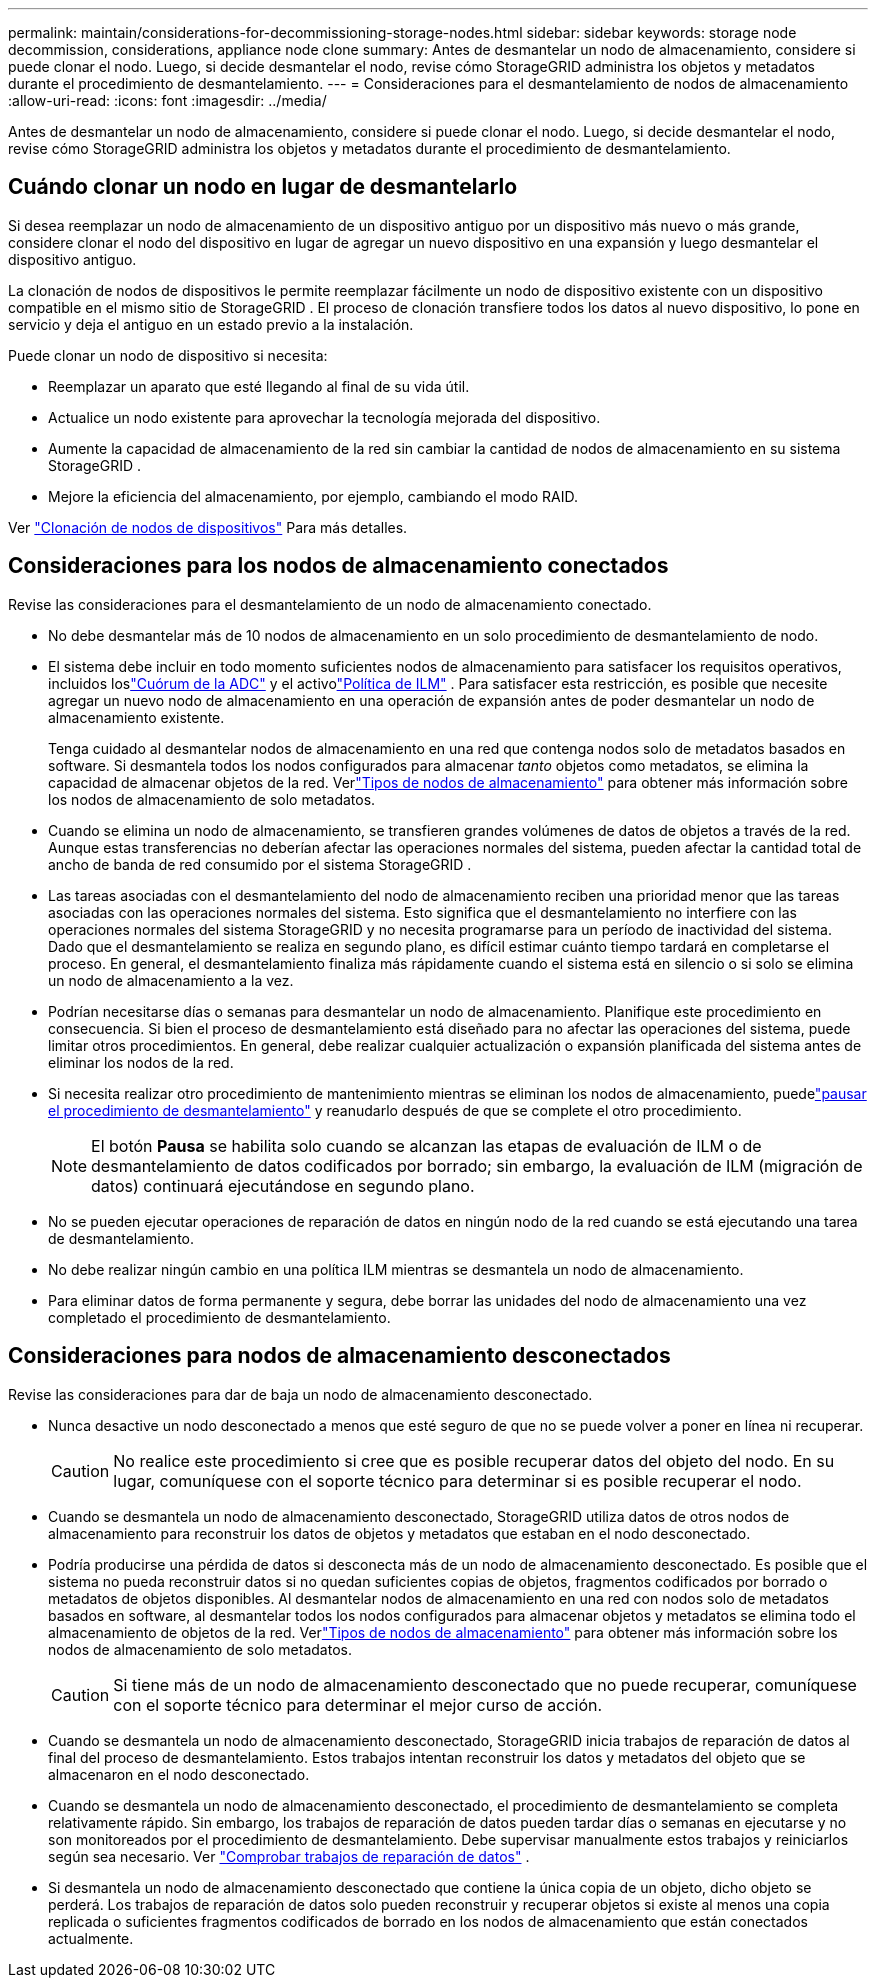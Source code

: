 ---
permalink: maintain/considerations-for-decommissioning-storage-nodes.html 
sidebar: sidebar 
keywords: storage node decommission, considerations, appliance node clone 
summary: Antes de desmantelar un nodo de almacenamiento, considere si puede clonar el nodo.  Luego, si decide desmantelar el nodo, revise cómo StorageGRID administra los objetos y metadatos durante el procedimiento de desmantelamiento. 
---
= Consideraciones para el desmantelamiento de nodos de almacenamiento
:allow-uri-read: 
:icons: font
:imagesdir: ../media/


[role="lead"]
Antes de desmantelar un nodo de almacenamiento, considere si puede clonar el nodo.  Luego, si decide desmantelar el nodo, revise cómo StorageGRID administra los objetos y metadatos durante el procedimiento de desmantelamiento.



== Cuándo clonar un nodo en lugar de desmantelarlo

Si desea reemplazar un nodo de almacenamiento de un dispositivo antiguo por un dispositivo más nuevo o más grande, considere clonar el nodo del dispositivo en lugar de agregar un nuevo dispositivo en una expansión y luego desmantelar el dispositivo antiguo.

La clonación de nodos de dispositivos le permite reemplazar fácilmente un nodo de dispositivo existente con un dispositivo compatible en el mismo sitio de StorageGRID .  El proceso de clonación transfiere todos los datos al nuevo dispositivo, lo pone en servicio y deja el antiguo en un estado previo a la instalación.

Puede clonar un nodo de dispositivo si necesita:

* Reemplazar un aparato que esté llegando al final de su vida útil.
* Actualice un nodo existente para aprovechar la tecnología mejorada del dispositivo.
* Aumente la capacidad de almacenamiento de la red sin cambiar la cantidad de nodos de almacenamiento en su sistema StorageGRID .
* Mejore la eficiencia del almacenamiento, por ejemplo, cambiando el modo RAID.


Ver https://docs.netapp.com/us-en/storagegrid-appliances/commonhardware/how-appliance-node-cloning-works.html["Clonación de nodos de dispositivos"^] Para más detalles.



== Consideraciones para los nodos de almacenamiento conectados

Revise las consideraciones para el desmantelamiento de un nodo de almacenamiento conectado.

* No debe desmantelar más de 10 nodos de almacenamiento en un solo procedimiento de desmantelamiento de nodo.
* El sistema debe incluir en todo momento suficientes nodos de almacenamiento para satisfacer los requisitos operativos, incluidos loslink:understanding-adc-service-quorum.html["Cuórum de la ADC"] y el activolink:reviewing-ilm-policy-and-storage-configuration.html["Política de ILM"] .  Para satisfacer esta restricción, es posible que necesite agregar un nuevo nodo de almacenamiento en una operación de expansión antes de poder desmantelar un nodo de almacenamiento existente.
+
Tenga cuidado al desmantelar nodos de almacenamiento en una red que contenga nodos solo de metadatos basados en software.  Si desmantela todos los nodos configurados para almacenar _tanto_ objetos como metadatos, se elimina la capacidad de almacenar objetos de la red.  Verlink:../primer/what-storage-node-is.html#types-of-storage-nodes["Tipos de nodos de almacenamiento"] para obtener más información sobre los nodos de almacenamiento de solo metadatos.

* Cuando se elimina un nodo de almacenamiento, se transfieren grandes volúmenes de datos de objetos a través de la red.  Aunque estas transferencias no deberían afectar las operaciones normales del sistema, pueden afectar la cantidad total de ancho de banda de red consumido por el sistema StorageGRID .
* Las tareas asociadas con el desmantelamiento del nodo de almacenamiento reciben una prioridad menor que las tareas asociadas con las operaciones normales del sistema.  Esto significa que el desmantelamiento no interfiere con las operaciones normales del sistema StorageGRID y no necesita programarse para un período de inactividad del sistema.  Dado que el desmantelamiento se realiza en segundo plano, es difícil estimar cuánto tiempo tardará en completarse el proceso.  En general, el desmantelamiento finaliza más rápidamente cuando el sistema está en silencio o si solo se elimina un nodo de almacenamiento a la vez.
* Podrían necesitarse días o semanas para desmantelar un nodo de almacenamiento.  Planifique este procedimiento en consecuencia.  Si bien el proceso de desmantelamiento está diseñado para no afectar las operaciones del sistema, puede limitar otros procedimientos.  En general, debe realizar cualquier actualización o expansión planificada del sistema antes de eliminar los nodos de la red.
* Si necesita realizar otro procedimiento de mantenimiento mientras se eliminan los nodos de almacenamiento, puedelink:pausing-and-resuming-decommission-process-for-storage-nodes.html["pausar el procedimiento de desmantelamiento"] y reanudarlo después de que se complete el otro procedimiento.
+

NOTE: El botón *Pausa* se habilita solo cuando se alcanzan las etapas de evaluación de ILM o de desmantelamiento de datos codificados por borrado; sin embargo, la evaluación de ILM (migración de datos) continuará ejecutándose en segundo plano.

* No se pueden ejecutar operaciones de reparación de datos en ningún nodo de la red cuando se está ejecutando una tarea de desmantelamiento.
* No debe realizar ningún cambio en una política ILM mientras se desmantela un nodo de almacenamiento.
* Para eliminar datos de forma permanente y segura, debe borrar las unidades del nodo de almacenamiento una vez completado el procedimiento de desmantelamiento.




== Consideraciones para nodos de almacenamiento desconectados

Revise las consideraciones para dar de baja un nodo de almacenamiento desconectado.

* Nunca desactive un nodo desconectado a menos que esté seguro de que no se puede volver a poner en línea ni recuperar.
+

CAUTION: No realice este procedimiento si cree que es posible recuperar datos del objeto del nodo.  En su lugar, comuníquese con el soporte técnico para determinar si es posible recuperar el nodo.

* Cuando se desmantela un nodo de almacenamiento desconectado, StorageGRID utiliza datos de otros nodos de almacenamiento para reconstruir los datos de objetos y metadatos que estaban en el nodo desconectado.
* Podría producirse una pérdida de datos si desconecta más de un nodo de almacenamiento desconectado.  Es posible que el sistema no pueda reconstruir datos si no quedan suficientes copias de objetos, fragmentos codificados por borrado o metadatos de objetos disponibles.  Al desmantelar nodos de almacenamiento en una red con nodos solo de metadatos basados en software, al desmantelar todos los nodos configurados para almacenar objetos y metadatos se elimina todo el almacenamiento de objetos de la red.  Verlink:../primer/what-storage-node-is.html#types-of-storage-nodes["Tipos de nodos de almacenamiento"] para obtener más información sobre los nodos de almacenamiento de solo metadatos.
+

CAUTION: Si tiene más de un nodo de almacenamiento desconectado que no puede recuperar, comuníquese con el soporte técnico para determinar el mejor curso de acción.

* Cuando se desmantela un nodo de almacenamiento desconectado, StorageGRID inicia trabajos de reparación de datos al final del proceso de desmantelamiento.  Estos trabajos intentan reconstruir los datos y metadatos del objeto que se almacenaron en el nodo desconectado.
* Cuando se desmantela un nodo de almacenamiento desconectado, el procedimiento de desmantelamiento se completa relativamente rápido.  Sin embargo, los trabajos de reparación de datos pueden tardar días o semanas en ejecutarse y no son monitoreados por el procedimiento de desmantelamiento.  Debe supervisar manualmente estos trabajos y reiniciarlos según sea necesario. Ver link:checking-data-repair-jobs.html["Comprobar trabajos de reparación de datos"] .
* Si desmantela un nodo de almacenamiento desconectado que contiene la única copia de un objeto, dicho objeto se perderá.  Los trabajos de reparación de datos solo pueden reconstruir y recuperar objetos si existe al menos una copia replicada o suficientes fragmentos codificados de borrado en los nodos de almacenamiento que están conectados actualmente.

